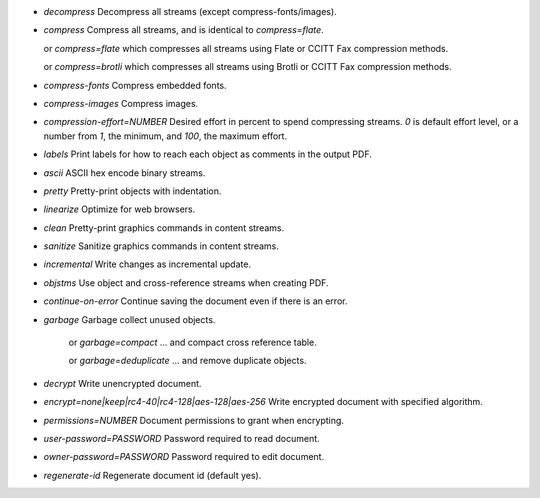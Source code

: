 - `decompress` Decompress all streams (except compress-fonts/images).
- `compress` Compress all streams, and is identical to `compress=flate`.

  or `compress=flate` which compresses all streams using Flate or CCITT Fax compression methods.

  or `compress=brotli` which compresses all streams using Brotli or CCITT Fax compression methods.

- `compress-fonts` Compress embedded fonts.
- `compress-images` Compress images.
- `compression-effort=NUMBER` Desired effort in percent to spend compressing streams. `0` is default effort level, or a number from `1`, the minimum, and `100`, the maximum effort.
- `labels` Print labels for how to reach each object as comments in the output PDF.
- `ascii` ASCII hex encode binary streams.
- `pretty` Pretty-print objects with indentation.
- `linearize` Optimize for web browsers.
- `clean` Pretty-print graphics commands in content streams.
- `sanitize` Sanitize graphics commands in content streams.
- `incremental` Write changes as incremental update.
- `objstms` Use object and cross-reference streams when creating PDF.
- `continue-on-error` Continue saving the document even if there is an error.
- `garbage` Garbage collect unused objects.

   or `garbage=compact` ... and compact cross reference table.

   or `garbage=deduplicate` ... and remove duplicate objects.

- `decrypt` Write unencrypted document.
- `encrypt=none|keep|rc4-40|rc4-128|aes-128|aes-256` Write encrypted document with specified algorithm.
- `permissions=NUMBER` Document permissions to grant when encrypting.
- `user-password=PASSWORD` Password required to read document.
- `owner-password=PASSWORD` Password required to edit document.
- `regenerate-id` Regenerate document id (default yes).
